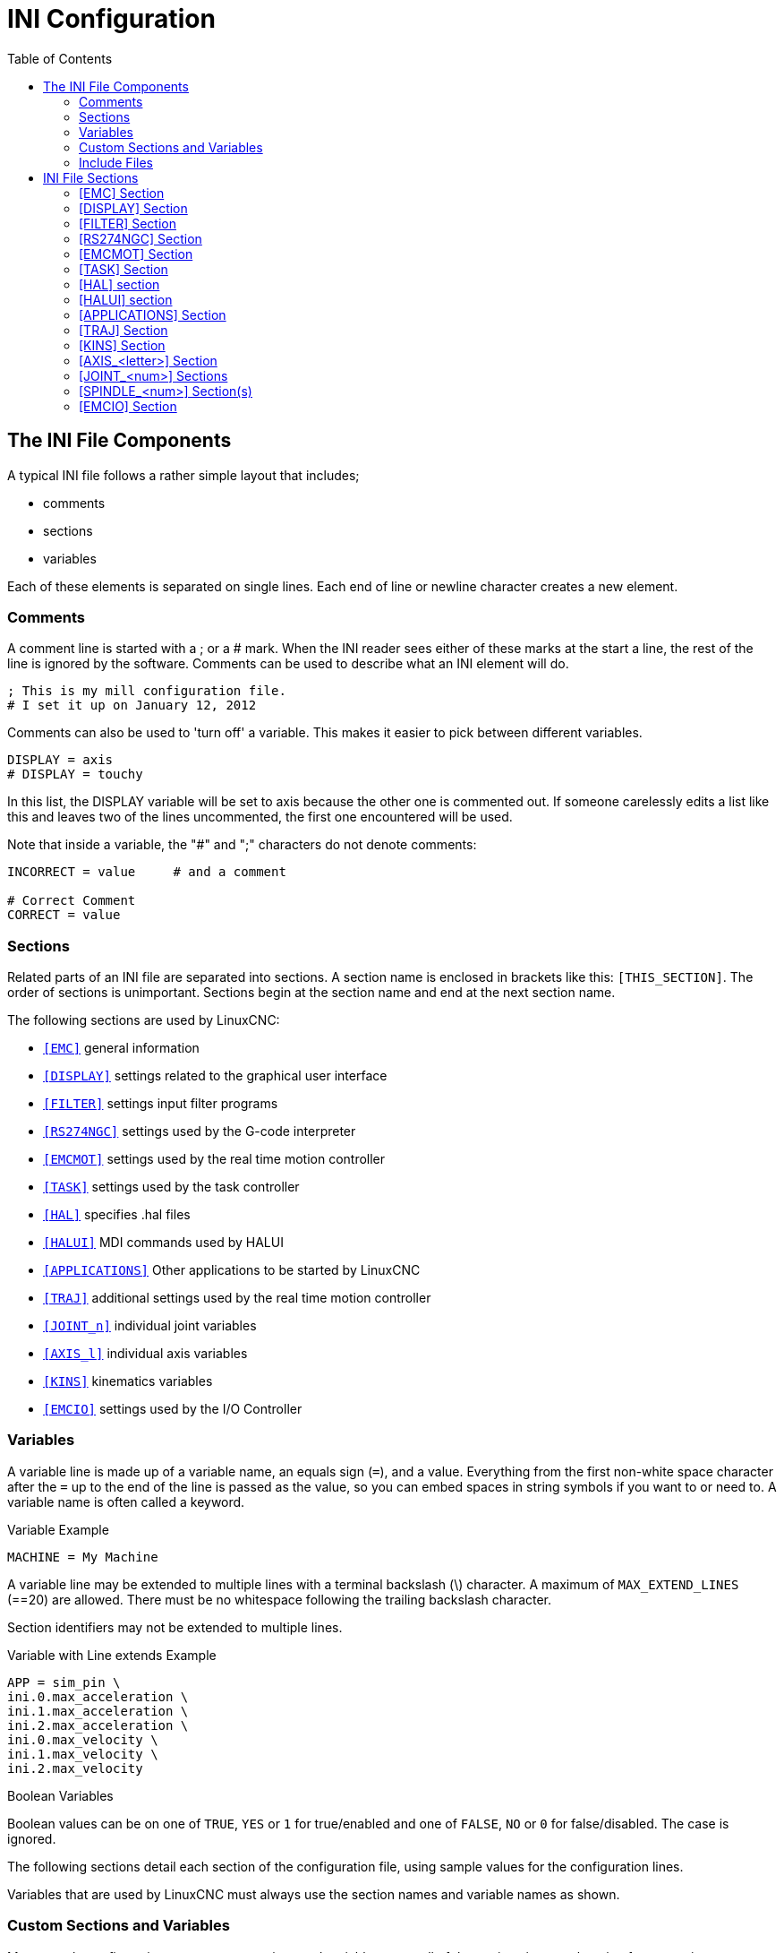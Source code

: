 :lang: en
:toc:

[[cha:ini-configuration]]
= INI Configuration(((INI Configuration)))

// Custom lang highlight
// must come after the doc title, to work around a bug in asciidoc 8.6.6
:ini: {basebackend@docbook:'':ini}
:hal: {basebackend@docbook:'':hal}
:ngc: {basebackend@docbook:'':ngc}

== The INI File Components(((INI File,Components)))

A typical INI file follows a rather simple layout that includes;

* comments
* sections
* variables

Each of these elements is separated on single lines.
Each end of line or newline character creates a new element.

=== Comments(((INI File,Components,Comments)))

A comment line is started with a ; or a # mark.
When the INI reader sees either of these marks at the start a line, the rest of the line is ignored by the software.
Comments can be used to describe what an INI element will do.

[source,{ini}]
----
; This is my mill configuration file.
# I set it up on January 12, 2012
----

Comments can also be used to 'turn off' a variable.
This makes it easier to pick between different variables.

[source,{ini}]
----
DISPLAY = axis
# DISPLAY = touchy
----

In this list, the DISPLAY variable will be set to axis because the other one is commented out.
If someone carelessly edits a list like this and leaves two of the lines uncommented, the first one encountered will be used.

Note that inside a variable, the "#" and ";" characters do not denote comments:

[source,{ini}]
----
INCORRECT = value     # and a comment

# Correct Comment
CORRECT = value
----

[[sub:ini:sections]]
=== Sections(((INI File,Components,Sections)))

Related parts of an INI file are separated into sections.
A section name is enclosed in brackets like this: `[THIS_SECTION]`.
The order of sections is unimportant.
Sections begin at the section name and end at the next section name.

The following sections are used by LinuxCNC:

* <<sub:ini:sec:emc,`[EMC]`>> general information
* <<sub:ini:sec:display,`[DISPLAY]`>> settings related to the graphical user interface
* <<sub:ini:sec:filter,`[FILTER]`>> settings input filter programs
* <<sub:ini:sec:rs274ngc,`[RS274NGC]`>> settings used by the G-code interpreter
* <<sub:ini:sec:emcmot,`[EMCMOT]`>> settings used by the real time motion controller
* <<sub:ini:sec:task,`[TASK]`>> settings used by the task controller
* <<sub:ini:sec:hal,`[HAL]`>> specifies .hal files
* <<sub:ini:sec:halui,`[HALUI]`>> MDI commands used by HALUI
* <<sub:ini:sec:applications,`[APPLICATIONS]`>> Other applications to be started by LinuxCNC
* <<sub:ini:sec:traj,`[TRAJ]`>> additional settings used by the real time motion controller
* <<sub:ini:sec:joint-num,`[JOINT_n]`>> individual joint variables
* <<sub:ini:sec:axis-letter,`[AXIS_l]`>> individual axis variables
* <<sub:ini:sec:kins,`[KINS]`>> kinematics variables
* <<sub:ini:sec:emcio,`[EMCIO]`>> settings used by the I/O Controller

[[sub:ini:variables]]
=== Variables(((INI File,Components,Variables)))

A variable line is made up of a variable name, an equals sign (`=`), and a value.
Everything from the first non-white space character after the `=` up to the end of the line is passed as the value,
so you can embed spaces in string symbols if you want to or need to.
A variable name is often called a keyword.

.Variable Example
[source,{ini}]
----
MACHINE = My Machine
----

A variable line may be extended to multiple lines with a terminal backslash (\) character.
A maximum of `MAX_EXTEND_LINES` (==20) are allowed.
There must be no whitespace following the trailing backslash character.

Section identifiers may not be extended to multiple lines.

.Variable with Line extends Example
[source,{ini}]
----
APP = sim_pin \
ini.0.max_acceleration \
ini.1.max_acceleration \
ini.2.max_acceleration \
ini.0.max_velocity \
ini.1.max_velocity \
ini.2.max_velocity
----

.Boolean Variables

Boolean values can be on one of `TRUE`, `YES` or `1` for true/enabled and one of `FALSE`, `NO` or `0` for false/disabled. The case is ignored.

The following sections detail each section of the configuration file, using sample values for the configuration lines.

Variables that are used by LinuxCNC must always use the section names and variable names as shown.

[[sub:ini:custom]]
=== Custom Sections and Variables(((INI File,Components,Custom sections and variables)))

Most sample configurations use custom sections and variables to put all of the settings into one location for convenience.

To add a custom variable to an existing LinuxCNC section, simply include the variable in that section.

.Custom Variable Example, assigning the value 'LINEAR' to the variable 'TYPE', and the value '16000' to the variable 'SCALE'.
[source,{ini}]
----
[JOINT_0]
TYPE = LINEAR
...
SCALE = 16000
----

To introduce a custom section with its own variables, add the section and variables to the INI file.

.Custom Section Example
[source,{ini}]
----
[PROBE]
Z_FEEDRATE = 50
Z_OFFSET = 12
Z_SAFE_DISTANCE = -10
----

To use the custom variables in your HAL file, put the section and variable name in place of the value.

.HAL Example
[source,{hal}]
----
setp offset.1.offset [PROBE]Z_OFFSET
setp stepgen.0.position-scale [JOINT_0]SCALE
----

[NOTE]
The value stored in the variable must match the type specified by the component pin.

To use the custom variables in G-code, use the global variable syntax `#<_ini[section]variable>`.
The following example shows a simple Z-axis touch-off routine for a router or mill using a probe plate.

.G-code Example
[source,{ngc}]
----
G91
G38.2 Z#<_ini[probe]z_safe_distance> F#<_ini[probe]z_feedrate>
G90
G1 Z#5063
G10 L20 P0 Z#<_ini[probe]z_offset>
----

[[sub:ini:include]]
=== Include Files(((INI File,Components,Include)))

An INI file may include the contents of another file by using a #INCLUDE directive.

.#INCLUDE Format
[source,{ini}]
----
#INCLUDE filename
----

The filename can be specified as:

* a file in the same directory as the INI file
* a file located relative to the working directory
* an absolute file name (starts with a /)
* a user-home-relative file name (starts with a ~)

Multiple #INCLUDE directives are supported.

.#INCLUDE Examples
[source,{ini}]
----
#INCLUDE joint_0.inc
#INCLUDE ../parallel/joint_1.inc
#INCLUDE below/joint_2.inc
#INCLUDE /home/myusername/myincludes/display.inc
#INCLUDE ~/linuxcnc/myincludes/rs274ngc.inc
----

The #INCLUDE directives are supported for one level of expansion only -- an included file may not include additional files.
The recommended file extension is '.inc'.
Do _not_ use a file extension of '.ini' for included files.

[[sec:ini:sections]]
== INI File Sections(((INI File,Sections)))

[[sub:ini:sec:emc]]
=== [EMC] Section(((INI File,Sections,[EMC] Section)))

* `VERSION = 1.1` - The format version of this configuration.
  Any value other than 1.1 will cause the configuration checker to run and try to update the configuration to the new style joint axes type of configuration.
* `MACHINE = My Controller` - This is the name of the controller, which is printed out at the top of most graphical interfaces.
  You can put whatever you want here as long as you make it a single line long.
* `DEBUG = 0` - Debug level 0 means no messages will be printed when LinuxCNC is run from a <<faq:terminal,terminal>>.
  Debug flags are usually only useful to developers. See src/emc/nml_intf/debugflags.h for other settings.
* `RCS_DEBUG = 1` RCS debug messages to show. Print only errors (1) by default if EMC_DEBUG_RCS and EMC_DEBUG_RCS bits in
  `DEBUG` are unset, otherwise print all (-1). Use this to select RCS debug messages. See src/libnml/rcs/rcs_print.hh for all MODE flags.
* `RCS_DEBUG_DEST = STDOUT` - how to output RCS_DEBUG messages (NULL, STDOUT, STDERR, FILE, LOGGER, MSGBOX).
* `RCS_MAX_ERR = -1` - Number after which RCS errors are not reported anymore (-1 = infinite).
* `NML_FILE = /usr/share/linuxcnc/linuxcnc.nml` - Set this if you want to use a non-default NML configuration file.

[[sub:ini:sec:display]]
=== [DISPLAY] Section(((INI File,Sections,[DISPLAY] Section)))

Different user interface programs use different options, and not every option is supported by every user interface.
There are several interfaces, like AXIS, GMOCCAPY, Touchy, QtVCP's QtDragon and Gscreen.
AXIS is an interface for use with normal computer and monitor, Touchy is for use with touch screens.
GMOCCAPY can be used both ways and offers also many connections for hardware controls.
Descriptions of the interfaces are in the Interfaces section of the User Manual.

* `DISPLAY = axis` - The file name of the executable providing the user interface to use.
  Prominent valid options are (all in lower case): `axis`, `touchy`, `gmoccapy`, `gscreen`, `tklinuxcnc`, `qtvcp`, `qtvcp-qtdragon` or `qtvcp-qtplasmac`.
* `POSITION_OFFSET = RELATIVE` - The coordinate system (`RELATIVE` or `MACHINE`) to show on the DRO when the user interface starts.
  The RELATIVE coordinate system reflects the G92 and G5__x__ coordinate offsets currently in effect.
* `POSITION_FEEDBACK = COMMANDED` - The coordinate value (`COMMANDED` or `ACTUAL`) to show on the DRO when the user interface starts.
  In AXIS this can be changed from the View menu.
  The COMMANDED position is the position requested by LinuxCNC.
  The ACTUAL position is the feedback position of the motors if they have feedback like most servo systems.
  Typically the COMMANDED value is used.
* `DRO_FORMAT_MM = %+08.6f` - Override the default DRO formatting in metric mode (normally 3 decimal places, padded with spaces to 6 digits to the left).
  The example above will pad with zeros, display 6 decimal digits and force display of a + sign for positive numbers.
  Formatting follows Python practice: https://docs.python.org/2/library/string.html#format-specification-mini-language .
  An error will be raised if the format can not accept a floating-point value.
* `DRO_FORMAT_IN = % 4.1f` - Override the default DRO formatting in imperial mode (normally 4 decimal places, padded with spaces to 6 digits to the left).
  The example above will display only one decimal digit.
  Formatting follows Python practice: https://docs.python.org/2/library/string.html#format-specification-mini-language .
  An error will be raised if the format can not accept a floating-point value.
* `CONE_BASESIZE = .25` - Override the default cone/tool base size of .5 in the graphics display.
* `MAX_FEED_OVERRIDE = 1.2` - The maximum feed override the user may select.
  1.2 means 120% of the programmed feed rate.
* `MIN_SPINDLE_OVERRIDE = 0.5` - The minimum spindle override the user may select.
  0.5 means 50% of the programmed spindle speed. (This is used to set the minimum spindle speed.)
* `MIN_SPINDLE_0_OVERRIDE = 0.5` - The minimum spindle override the user may select.
  0.5 means 50% of the programmed spindle speed.  (This is used to set the minimum spindle speed.)
  On multi spindle machine there will be entries for each spindle number. Only used by the QtVCP based user interfaces.
* `MAX_SPINDLE_OVERRIDE = 1.0` - The maximum spindle override the user may select. 1.0 means 100% of the programmed spindle speed.
* `MAX_SPINDLE_0_OVERRIDE = 1.0` - The maximum feed override the user may select.
  1.2 means 120% of the programmed feed rate.
  On multi spindle machine there will be entries for each spindle number. Only used by the QtVCP based user interfaces.
* `DEFAULT_SPINDLE_SPEED = 100` - The default spindle RPM when the spindle is started in manual mode.
  If this setting is not present, this defaults to 1 RPM for AXIS and 300 RPM for GMOCCAPY.
  - _deprecated_ - use the [SPINDLE_n] section instead
* `DEFAULT_SPINDLE_0_SPEED = 100` - The default spindle RPM when the spindle is started in manual mode.
  On multi spindle machine there will be entries for each spindle number. Only used by the QtVCP-based user interfaces.
  - _deprecated_ - use the [SPINDLE_n] section instead.
* `SPINDLE_INCREMENT = 200` - The increment used when clicking increase/decrease buttons. Only used by the QtVCP based user interfaces.
  - _deprecated_ - use the [SPINDLE_n] section instead.
* `MIN_SPINDLE_0_SPEED = 1000` - The minimum RPM that can be manually selected.
  On multi spindle machine there will be entries for each spindle number. Only used by the QtVCP-based user interfaces.
  - _deprecated_ - use the [SPINDLE_n] section instead.
* `MAX_SPINDLE_0_SPEED = 20000` - The maximum RPM that can be manually selected.
  On multi spindle machine there will be entries for each spindle number. Only used by the QtVCP-based user interfaces.
  - _deprecated_ - use the [SPINDLE_n] section instead.
* `PROGRAM_PREFIX = ~/linuxcnc/nc_files` - The default directory for G-code files, named subroutines, and user-defined M-codes.
  The `PROGRAM_PREFIX` directory is searched before the directories listed in `[RS274]SUBROUTINE_PATH` and `[RS274]USER_M_PATH`.
* `INTRO_GRAPHIC = emc2.gif` - The image shown on the splash screen.
* `INTRO_TIME = 5` - The maximum time to show the splash screen, in seconds.
* `CYCLE_TIME = 100` - Cycle time of the display GUI.
  Depending on the screen, this can be in seconds or ms (ms preferred).
  This is often the update rate rather then sleep time between updates.
  If the update time is not set right the screen can become unresponsive or very jerky.
  A value of 100 ms (0.1 s) is a common setting though a range of 50 - 200 ms (.05 - .2 s) may be useable.
  An under powered CPU may see improvement with a longer setting.
  Usually the default is fine.
* `PREVIEW_TIMEOUT = 5` - Timeout (in seconds) for loading graphical preview of G-code. Currently AXIS only.
* `HOMING_PROMPT = TRUE` - Show prompt message with homing request, when the Power On button is pressed in AXIS GUI. Pressing the "Ok" button in prompt message is equivalent to pressing the "Home All" button(or the Ctrl-HOME key).
* `FOAM_W = 1.5` sets the foam W height.
* `FOAM_Z = 0` sets the foam Z height.
* `GRAPHICAL_MAX_FILE_SIZE = 20` largest size (in mega bytes) that will be displayed graphically. If the program is bigger then this setting, a bounding box will be displayed. By default this setting is 20 MB or 1/4 of the system memory, which ever is smaller. Setting negative will set no limit.

[NOTE]
The following [DISPLAY] items are used by GladeVCP and PyVCP,
see the <<gladevcp:embedding-tab,embedding a tab>> section of the GladeVCP Chapter or the <<cha:pyvcp,PyVCP Chapter>> for more information.

* `EMBED_TAB_NAME = GladeVCP demo`
* `EMBED_TAB_COMMAND = halcmd loadusr -Wn gladevcp gladevcp -c gladevcp -x \{XID\} -u ./gladevcp/hitcounter.py ./gladevcp/manual-example.ui`
+
[NOTE]
====
Different user interface programs use different options, and not every option is supported by every user interface.
See <<cha:axis-gui,AXIS GUI>> document for AXIS details.
See <<cha:gmoccapy,GMOCCAPY>> document for GMOCCAPY details.
====

* `DEFAULT_LINEAR_VELOCITY = .25` - The default velocity for linear jogs, in <<sub:ini:sec:traj,machine units>> per second.
* `MIN_VELOCITY = .01` - The approximate lowest value the jog slider.
* `MAX_LINEAR_VELOCITY = 1.0` - The maximum velocity for linear jogs, in machine units per second.
* `MIN_LINEAR_VELOCITY = .01` - The approximate lowest value the jog slider.
* `DEFAULT_ANGULAR_VELOCITY = .25` - The default velocity for angular jogs, in machine units per second.
* `MIN_ANGULAR_VELOCITY = .01` - The approximate lowest value the angular jog slider.
* `MAX_ANGULAR_VELOCITY = 1.0` - The maximum velocity for angular jogs, in machine units per second.
* `INCREMENTS = 1 mm, .5 in, ...` - Defines the increments available for incremental jogs.
  The INCREMENTS can be used to override the default.
  The values can be decimal numbers (e.g., 0.1000) or fractional numbers (e.g., 1/16), optionally followed by a unit (cm, mm, um, inch, in or mil).
  If a unit is not specified the machine unit is assumed.
  Metric and imperial distances may be mixed: INCREMENTS = 1 inch, 1 mil, 1 cm, 1 mm, 1 um is a valid entry.
* `GRIDS = 10 mm, 1 in, ...` - Defines the preset values for grid lines.
  The value is interpreted the same way as `INCREMENTS`.
* `OPEN_FILE = /full/path/to/file.ngc` - The file to show in the preview plot when AXIS starts.
  Use a blank string "" and no file will be loaded at start up.
  GMOCCAPY will not use this setting, as it offers a corresponding entry on its settings page.
* `EDITOR = gedit` - The editor to use when selecting File > Edit to edit the G-code from the AXIS menu.
  This must be configured for this menu item to work.
  Another valid entry is `gnome-terminal -e vim`.
  This entry does not apply to GMOCCAPY, as GMOCCAPY has an integrated editor.
* `TOOL_EDITOR = tooledit` - The editor to use when editing the tool table
  (for example by selecting "File > Edit tool table..." in AXIS).
  Other valid entries are `gedit`, `gnome-terminal -e vim`, and `gvim`.
  This entry does not apply to GMOCCAPY, as GMOCCAPY has an integrated editor.
* `PYVCP = /filename.xml` - The PyVCP panel description file.
  See the <<cha:pyvcp,PyVCP Chapter>>for more information.
* `PYVCP_POSITION = BOTTOM` - The placement of the PyVCP panel in the AXIS user interface.
  If this variable is omitted the panel will default to the right side.
  The only valid alternative is `BOTTOM`. See the <<cha:pyvcp,PyVCP Chapter>> for more information.
* `LATHE = 1` - Any non-empty value (including "0") causes axis to use "lathe mode" with a top view and with Radius and Diameter on the DRO.
* `BACK_TOOL_LATHE = 1` - Any non-empty value (including "0") causes axis to use "back tool lathe mode" with inverted X axis.
* `FOAM = 1` - Any non-empty value (including "0") causes axis to change the display for foam-cutter mode.
* `GEOMETRY = XYZABCUVW` - Controls the *preview* and *backplot* of motion.
  This item consists of a sequence of axis letters and control characters, optionally preceded with a "-" sign:

. The letters X, Y, Z specify translation along the named coordinate.
. The letters A, B, C specify rotation about the corresponding axes X, Y, Z.
. The letters U, V, W specify translation along the related axes X, Y, Z.
. Each letter specified must occur in `[TRAJ]COORDINATES` to have an effect.
. A "*-*" character preceding any letter inverts the direction of the operation.
. The translation and rotation operations are evaluated *right-to-left*.
  So using `GEOMETRY=XYZBC` specifies a C rotation followed by a B rotation followed by Z, Y, X translations.
  The ordering of consecutive translation letters is immaterial.
. The proper GEOMETRY string depends on the machine configuration and the kinematics used to control it.
  The order of the letters is important.
  For example, rotating around C then B is different than rotating around B then C.
. Rotations are by default applied with respect to the machine origin.
  Example: `GEOMETRY=CXYZ` first translates the control point to X, Y, Z and then performs a C rotation about the Z axis centered at the machine origin.
. UVW translation example: `GEOMETRY=XYZUVW` causes UVW to move in the coordinate system of the tool and XYZ to move in the coordinate system of the material.
. Foam-cutting machines (`FOAM = 1`) should specify "XY;UV" or leave the value blank even though this value is presently ignored in foam-cutter mode.
  A future version may define what ";" means, but if it does "XY;UV" will mean the same as the current foam default.
. Experimental: If the exclamation mark (`!`) character is included in the GEOMETRY string, display points for A, B, C rotations respect the X, Y, Z offsets set by G5x, G92 codes.
  Example: Using `GEOMETRY = !CXZ` for a machine with `[TRAJ]COORDINATES=XZC`.
  This provision applies for liveplots only -- G-code previews should be done with zero G5x, G92 offsets.
  This can be facilitated by setting offsets in programs only when task is running as indicated by #<_task> == 1.
  If nonzero offsets exist at startup due to persistence, offsets should be zeroed and preview reloaded.

+
[NOTE]
If no `[DISPLAY]GEOMETRY` is included in the INI file, a default is provided by the `[DISPLAY]DISPLAY` GUI program (typically "XYZABCUVW").

* `ARCDIVISION = 64` - Set the quality of preview of arcs.
  Arcs are previewed by dividing them into a number of straight lines; a semicircle is divided into *ARCDIVISION* parts.
  Larger values give a more accurate preview, but take longer to load and result in a more sluggish display.
  Smaller values give a less accurate preview, but take less time to load and may result in a faster display.
  The default value of 64 means a circle of up to 3 inches will be displayed to within 1 mil (.03%).
* `MDI_HISTORY_FILE =` - The name of a local MDI history file.
  If this is not specified, AXIS will save the MDI history in *.axis_mdi_history* in the user`s home directory.
  This is useful if you have multiple configurations on one computer.
* `JOG_AXES =` - The order in which jog keys are assigned to axis letters.
  The left and right arrows are assigned to the first axis letter, up and down to the second, page up/page down to the third, and left and right bracket to the fourth.
  If unspecified, the default is determined from the `[TRAJ]COORDINATES`, `[DISPLAY]LATHE` and `[DISPLAY]FOAM` values.
* `JOG_INVERT =` - For each axis letter, the jog direction is inverted.
  The default is "X" for lathes and blank otherwise.
+
[NOTE]
The settings for `JOG_AXES` and `JOG_INVERT` apply to world mode jogging by axis coordinate letter and are in effect while in world mode after successful homing.
When operating in joint mode prior to homing, keyboard jog keys are assigned in a fixed sequence: left/right: joint0, up/down: joint1, page up/page down: joint2, left/right bracket: joint3

* `USER_COMMAND_FILE = mycommands.py` - The name of an optional, configuration-specific Python file sourced by the AXIS GUI instead of the user-specific file `~/.axisrc`.

[NOTE]
The following `[DISPLAY]` item is used by the TKLinuxCNC interface only.

* `HELP_FILE = tklinucnc.txt` - Path to help file.

[[sub:ini:sec:filter]]
=== [FILTER] Section(((INI File,Sections,[FILTER] Section)))

AXIS and GMOCCAPY have the ability to send loaded files through a filter program.
This filter can do any desired task: Something as simple as making sure the file ends with M2,
or something as complicated as detecting whether the input is a depth image, and generating G-code to mill the shape it defines.
The `[FILTER]` section of the INI file controls how filters work.
First, for each type of file, write a `PROGRAM_EXTENSION`-line.
Then, specify the program to execute for each type of file.
This program is given the name of the input file as its first argument, and must write RS274NGC code to standard output.
This output is what will be displayed in the text area, previewed in the display area, and executed by LinuxCNC when Run.

* `PROGRAM_EXTENSION = .extension Description`

If your post processor outputs files in all caps you might want to add the following line:

[source,{ini}]
----
PROGRAM_EXTENSION = .NGC XYZ Post Processor
----

The following lines add support for the image-to-G-code converter included with LinuxCNC.

[source,{ini}]
----
PROGRAM_EXTENSION = .png,.gif,.jpg # Greyscale Depth Image
  png = image-to-gcode
  gif = image-to-gcode
  jpg = image-to-gcode
----

An example of a custom G-code converter located in the linuxcnc directory.

[source,{ini}]
----
PROGRAM_EXTENSION = .gcode 3D Printer
  gcode = /home/mill/linuxcnc/convert.py
----

NOTE: The program file associated with an extension must have either the full path to the program or be located in a directory that is on the system path.

It is also possible to specify an interpreter:

[source,{ini}]
----
PROGRAM_EXTENSION = .py Python Script
  py = python
----

In this way, any Python script can be opened, and its output is treated as G-code.
One such example script is available at nc_files/holecircle.py.
This script creates G-code for drilling a series of holes along the circumference of a circle.
Many more G-code generators are on the LinuxCNC Wiki site https://wiki.linuxcnc.org/[https://wiki.linuxcnc.org/].

Python filters should use the print function to output the result to AXIS.

This example program filters a file and adds a W axis to match the Z axis.
It depends on there being a space between each axis word to work.

[source,python]
----
#!/usr/bin/env python3

import sys

def main(argv):

  openfile = open(argv[0], 'r')
  file_in = openfile.readlines()
  openfile.close()

  file_out = []
  for line in file_in:
    # print(line)
    if line.find('Z') != -1:
      words = line.rstrip('\n')
      words = words.split(' ')
      newword = ''
      for i in words:
        if i[0] == 'Z':
          newword = 'W'+ i[1:]
      if len(newword) > 0:
        words.append(newword)
        newline = ' '.join(words)
        file_out.append(newline)
    else:
      file_out.append(line)
  for item in file_out:
    print("%s" % item)

if __name__ == "__main__":
  main(sys.argv[1:])
----

* `FILTER_PROGRESS=%d` +
  If the environment variable AXIS_PROGRESS_BAR is set, then lines written to stderr of the form above sets the AXIS progress bar to the given percentage.
  This feature should be used by any filter that runs for a long time.

[[sub:ini:sec:rs274ngc]]
=== [RS274NGC] Section(((INI File,Sections,[RS274NGC] Section)))

* `PARAMETER_FILE = myfile.var` - (((PARAMETER FILE)))
  The file located in the same directory as the INI file which contains the parameters used by the interpreter (saved between runs).
* `ORIENT_OFFSET = 0` - (((ORIENT OFFSET)))
  A float value added to the R word parameter of an <<mcode:m19,M19 Orient Spindle>> operation.
  Used to define an arbitrary zero position regardless of encoder mount orientation.
* `RS274NGC_STARTUP_CODE = G17 G20 G40 G49 G64 P0.001 G80 G90 G92.1 G94 G97 G98` - (((RS274NGC STARTUP CODE)))
  A string of NC codes that the interpreter is initialized with.
  This is not a substitute for specifying modal G-codes at the top of each NGC file,
  because the modal codes of machines differ, and may be changed by G-code interpreted earlier in the session.
* `SUBROUTINE_PATH = ncsubroutines:/tmp/testsubs:lathesubs:millsubs` - (((SUBROUTINE PATH)))
  Specifies a colon (:) separated list of up to 10 directories to be searched when single-file subroutines are specified in G-code.
  These directories are searched after searching `[DISPLAY]PROGRAM_PREFIX` (if it is specified) and before searching `[WIZARD]WIZARD_ROOT` (if specified).
  The paths are searched in the order that they are listed.
  The first matching subroutine file found in the search is used.
  Directories are specified relative to the current directory for the INI file or as absolute paths.
  The list must contain no intervening whitespace.
* `CENTER_ARC_RADIUS_TOLERANCE_INCH =` _n_ (Default: 0.00005)
* `CENTER_ARC_RADIUS_TOLERANCE_MM =` _n_ (Default: 0.00127)
* `USER_M_PATH = myfuncs:/tmp/mcodes:experimentalmcodes` - (((USER M PATH)))
  Specifies a list of colon (:) separated directories for user defined functions.
  Directories are specified relative to the current directory for the INI file or as absolute paths.
  The list must contain no intervening whitespace.
+
A search is made for each possible user defined function, typically (M100-M199). The search order is:
+
. `[DISPLAY]PROGRAM_PREFIX` (if specified)
. If `[DISPLAY]PROGRAM_PREFIX` is not specified, search the default location: nc_files
. Then search each directory in the list `[RS274NGC]USER_M_PATH`.
+
The first executable M1__xx__ found in the search is used for each M1__xx__.

+
[NOTE]
The maximum number of `USER_M_PATH` directories is defined at compile time (typ: `USER_DEFINED_FUNCTION_MAX_DIRS == 5`).

* `INI_VARS = 1` (Default: 1) +
  Allows G-code programs to read values from the INI file using the format #<_ini[section]name>.
  See <<sec:overview-parameters,G-code Parameters>>.
* `HAL_PIN_VARS = 1` (Default: 1) +
  Allows G-code programs to read the values of HAL pins using the format #<_hal[HAL item]>.
  Variable access is read-only.
  See <<sec:overview-parameters,G-code Parameters>> for more details and an important caveat.
* `RETAIN_G43 = 0` (Default: 0) +
  When set, you can  turn on G43 after loading the first tool, and then not worry about it through the program.
  When you finally unload the last tool, G43 mode is canceled.
* `OWORD_NARGS = 0` (Default: 0) +
  If this feature is enabled then a called subroutine can determine the number of actual positional parameters passed by inspecting the +#<n_args>+ parameter.
* `NO_DOWNCASE_OWORD = 0` (Default: 0) +
  Preserve case in O-word names within comments if set, enables reading of mixed-case HAL items in structured comments like `(debug, #<_hal[MixedCaseItem])`.
* `OWORD_WARNONLY = 0` (Default: 0) +
  Warn rather than error in case of errors in O-word subroutines.
* `DISABLE_G92_PERSISTENCE = 0` (Default: 0)
  Allow to clear the G92 offset automatically when config start-up.
* `DISABLE_FANUC_STYLE_SUB = 0` (Default: 0)
  If there is reason to disable Fanuc subroutines set it to 1.
* 'PARAMETER_G73_PECK_CLEARANCE = .020' (default: Metric machine: 1mm, imperial machine: .050 inches)
  Chip breaking back-off distance in machine units
* 'PARAMETER_G83_PECK_CLEARANCE = .020' (default: Metric machine: 1mm, imperial machine: .050 inches)
  Clearance distance from last feed depth when machine rapids back to bottom of hole, in machine units.
 
[NOTE]
====
The above six options were controlled by the `FEATURES` bitmask in versions of LinuxCNC prior to 2.8.
This INI tag will no longer work. +
For reference:
----
FEATURES & 0x1  -> RETAIN_G43
FEATURES & 0x2  -> OWORD_NARGS
FEATURES & 0x4  -> INI_VARS
FEATURES & 0x8  -> HAL_PIN_VARS
FEATURES & 0x10 -> NO_DOWNCASE_OWORD
FEATURES & 0x20 -> OWORD_WARNONLY
----
====

[NOTE]
`[WIZARD]WIZARD_ROOT` is a valid search path but the Wizard has not been fully implemented and the results of using it are unpredictable.

* `LOG_LEVEL = 0` 
  Specify the log_level (default: 0)
//FIXME: Inconsistent
* `LOG_FILE = file-name.log` +
  For specify the file used for log the data.
* `REMAP=M400 modalgroup=10 argspec=Pq ngc=myprocedure`
  See <<cha:remap,Remap Extending G-code>> chapter for details.
* `ON_ABORT_COMMAND=O <on_abort> call`
  See <<cha:remap,Remap Extending G-code>> chapter for details.

[[sub:ini:sec:emcmot]]
=== [EMCMOT] Section(((INI File,Sections,[EMCMOT] Section)))

This section is a custom section and is not used by LinuxCNC directly.
Most configurations use values from this section to load the motion controller.
For more information on the motion controller see the <<sec:motion,Motion>> section.

* `EMCMOT = motmod` - the motion controller name is typically used here.
* `BASE_PERIOD = 50000` - the 'Base' task period in nanoseconds.
* `SERVO_PERIOD = 1000000` - This is the "Servo" task period in nanoseconds.
* `TRAJ_PERIOD = 100000` - This is the 'Trajectory Planner' task period in nanoseconds.
* `COMM_TIMEOUT = 1.0` - Number of seconds to wait for Motion (the realtime part of the motion controller) to acknowledge receipt of messages from Task (the non-realtime part of the motion controller).
* `HOMEMOD =` _alternate_homing_module_ [home_parms=value]
  The HOMEMOD variable is optional.  If specified, use a specified (user-built) module instead of the default (homemod).
  Module parameters (home_parms) may be included if supported by the named module.
  The setting may be overridden from the command line using the -m option ($ linuxcnc -h).

[[sub:ini:sec:task]]
=== [TASK] Section(((INI File,Sections,[TASK] Section)))

* `TASK = milltask` -
  Specifies the name of the 'task' executable.
  The 'task' executable does various things, such as
  - communicate with the UIs over NML,
  - communicate with the realtime motion planner over non-HAL shared memory, and
  - interpret G-code.
  Currently there is only one task executable that makes sense for 99.9% of users, milltask.
* `CYCLE_TIME = 0.010` -
  The period, in seconds, at which TASK will run.
  This parameter affects the polling interval when waiting for motion to complete, when executing a pause instruction, and when accepting a command from a user interface.
  There is usually no need to change this number.

[[sub:ini:sec:hal]]
=== [HAL] section(((INI File,Sections,[HAL] Section)))

* `HALFILE = example.hal` - Execute the file 'example.hal' at start up.
+
--
If `HALFILE` is specified multiple times, the files are interpreted in the order they appear in the INI file.
HAL files are descriptive, the execution of what is described in HAL files is triggered by the threads in which functions are embedded, not by the reading of the HAL file.
Almost all configurations will have at least one `HALFILE`, and stepper systems typically have two such files,
i.e., one which specifies the generic stepper configuration ('core_stepper.hal') and one which specifies the machine pin out ('xxx_pinout.hal').

HAL files specified in the `HALFILES` variable are found using a search.
If the named file is found in the directory containing the INI file, it is used.
If the named file is not found in this INI file directory, a search is made using a system library of HAL files.

If LinuxCNC is started with the `linuxcnc` script using the "`-H` _dirname_" option, the specified dirname is prepended to the search described above so that _dirname_ is searched first.
The "`-H` _dirname_" option may be specified more than once, directories are prepended in order.

A HALFILE may also be specified as an absolute path (when the name starts with a '/' character).
Absolute paths are not recommended as their use may limit relocation of configurations.
--
* `HALFILE = texample.tcl` [_arg1_ [_arg2_] ...] - Execute the tcl file 'texample.tcl' at start up with arg1, arg2, etc. as argv list.
  Files with a .tcl suffix are processed as above but use haltcl for processing.
  See the <<cha:haltcl,HALTCL Chapter>> for more information.
* `HALFILE = LIB:sys_example.hal` - Execute the system library file _sys_example.hal_ at start up.
  Explicit use of the LIB: prefix causes use of the system library HALFILE without searching the INI file directory.
* `HALFILE = LIB:sys_texample.tcl` [_arg1_ [_arg2_ ...]] - Execute the system library file _sys_texample.tcl_ at start up.
  Explicit use of the LIB: prefix causes use of the system library HALFILE without searching the INI file directory.

HALFILE items specify files that loadrt HAL components and make signal connections between component pins.
Common mistakes are 

 . omission of the addf statement needed to add a component's function(s) to a thread, 
 . incomplete signal (net) specifiers.

Omission of required addf statements is almost always an error.
Signals usually include one or more input connections and a single output (but both are not strictly required).
A system library file is provided to make checks for these conditions and report to stdout and in a pop-up GUI:

[source,{ini}]
----
HALFILE = LIB:halcheck.tcl [nopopup]
----

[NOTE]
The LIB:halcheck.tcl line should be the last [HAL]HALFILE.
Specify the 'nopopup' option to suppress the popup message and allow immediate starting.
Connections made using a POSTGUI_HALFILE are not checked.

* `TWOPASS = ON` - Use twopass processing for loading HAL components.
  With TWOPASS processing, lines of files specified in `[HAL]HALFILE` are processed in two passes.
  In the first pass (pass0), all HALFILES are read and multiple appearances of loadrt and loadusr commands are accumulated.
  These accumulated load commands are executed at the end of pass0.
  This accumulation allows load lines to be specified more than once for a given component (provided the names= names used are unique on each use).
  In the second pass (pass1), the HALFILES are reread and all commands except the previously executed load commands are executed.
* `TWOPASS = nodelete verbose` - The `TWOPASS` feature can be activated with any non-null string including the keywords verbose and nodelete.
  The verbose keyword causes printing of details to stdout.
  The nodelete keyword preserves temporary files in /tmp.

For more information see the <<cha:hal-twopass,HAL TWOPASS>> chapter.

* `HALCMD =` _command_ - Execute _command_ as a single HAL command.
  If `HALCMD` is specified multiple times, the commands are executed in the order they appear in the INI file.
  `HALCMD`-lines are executed after all `HALFILE`-lines.
* `SHUTDOWN = shutdown.hal` - Execute the file 'shutdown.hal' when LinuxCNC is exiting.
  Depending on the hardware drivers used, this may make it possible to set outputs to defined values when LinuxCNC is exited normally.
  However, because there is no guarantee this file will be executed (for instance, in the case of a computer crash),
  it is not a replacement for a proper physical e-stop chain or other protections against software failure.
* `POSTGUI_HALFILE = example2.hal` - Execute 'example2.hal' after the GUI has created its HAL pins.
  Some GUIs create HAL pins and support the use of a postgui halfile to use them.
  GUIs that support postgui HAL files include Touchy, AXIS, Gscreen, and GMOCCAPY. +
  See section <<sec:pyvcp-with-axis,PyVCP with AXIS>> for more information.
* `HALUI = halui` - adds the HAL user interface pins. +
  For more information see the <<cha:hal-user-interface,HAL User Interface>> chapter.

[[sub:ini:sec:halui]]
=== [HALUI] section(((INI File,Sections,[HALUI] Section)))

* `MDI_COMMAND = G53 G0 X0 Y0 Z0` -
  An MDI command can be executed by using `halui.mdi-command-00`. Increment the number for each command listed in the [HALUI] section.
  It is also possible to start subroutines. `MDI_COMMAND = o<yoursub> CALL [#<yourvariable>]` 

[[sub:ini:sec:applications]]
=== [APPLICATIONS] Section(((INI File,Sections,[APPLICATIONS] Section)))

LinuxCNC can start other applications before the specified GUI is started.
The applications can be started after a specified delay to allow for GUI-dependent actions (like creating GUI-specific HAL pins).

* `DELAY =` _value_ - seconds to wait before starting other applications.
  A delay may be needed if an application has dependencies on `[HAL]POSTGUI_HALFILE` actions or GUI-created HAL pins (default `DELAY=0`).
* `APP =` _appname_ [arg1 [arg2 ...]]' - Application to be started.
  This specification can be included multiple times.
  The appname can be explicitly named as an absolute or tilde specified filename (first character is / or ~),
  a relative filename (first characters of filename are ./), or as a file in the INI file directory.
  If no executable file is found using these names, then the user search PATH is used to find the application. +
  Examples:
** Simulate inputs to HAL pins for testing (using sim_pin -- a simple GUI to set inputs to parameters, unconnected pins, or signals with no writers):
+
[source,{ini}]
----
APP = sim_pin motion.probe-input halui.abort motion.analog-in-00
----
** Invoke halshow with a previuosly saved watchlist.
   Since LinuxCNC sets the working directory to the directory for the INI file, you can refer to files in that directory (example: my.halshow):
+
[source,{ini}]
----
APP = halshow my.halshow
----
** Alternatively, a watchlist file identified with a full pathname could be specified:
+
[source,{ini}]
----
APP = halshow ~/saved_shows/spindle.halshow
----
** Open halscope using a previously saved configuration:
+
[source,{ini}]
----
APP = halscope -i my.halscope
----

[[sub:ini:sec:traj]]
=== [TRAJ] Section(((INI File,Sections,[TRAJ] Section)))

[WARNING]
====
The new Trajectory Planner (TP) is on by default.
If you have no TP settings in your [TRAJ] section - LinuxCNC defaults to: +
ARC_BLEND_ENABLE = 1 +
ARC_BLEND_FALLBACK_ENABLE = 0 +
ARC_BLEND_OPTIMIZATION_DEPTH = 50 +
ARC_BLEND_GAP_CYCLES = 4 +
ARC_BLEND_RAMP_FREQ = 100
====

The [TRAJ] section contains general parameters for the trajectory planning module in 'motion'.

* `ARC_BLEND_ENABLE = 1` - Turn on new TP.
  If set to 0 TP uses parabolic blending (1 segment look ahead) (Default: 1).
* `ARC_BLEND_FALLBACK_ENABLE = 0` - Optionally fall back to parabolic blends if the estimated speed is faster.
  However, this estimate is rough, and it seems that just disabling it gives better performance (Default: 0).
* `ARC_BLEND_OPTIMIZATION_DEPTH = 50` - Look ahead depth in number of segments.
+
To expand on this a bit, you can choose this value somewhat arbitrarily.
Here's a formula to estimate how much 'depth' you need for a particular config:
+
----
# n = v_max / (2.0 * a_max * t_c)
# where:
# n = optimization depth
# v_max = max axis velocity (UU / sec)
# a_max = max axis acceleration (UU / sec)
# t_c = servo period (seconds)
----
+
So, a machine with a maximum axis velocity of 10 IPS, a max acceleration of 100 IPS^2^, and a servo period of 0.001 s would need:
+
10 / (2.0 * 100 * 0.001) = 50 segments to always reach maximum velocity along the fastest axis.
+
In practice, this number isn't that important to tune, since the look ahead rarely needs the full depth unless you have lots of very short segments.
If during testing, you notice strange slowdowns and can't figure out where they come from, first try increasing this depth using the formula above.
+
If you still see strange slowdowns, it may be because you have short segments in the program.
If this is the case, try adding a small tolerance for Naive CAM detection.
A good rule of thumb is this:
+
----
# min_length ~= v_req * t_c
# where:
# v_req = desired velocity in UU / sec
# t_c = servo period (seconds)
----
+
If you want to travel along a path at 1 IPS = 60 IPM, and your servo period is 0.001 s, then any segments shorter than min_length will slow the path down.
If you set Naive CAM tolerance to around this min length, overly short segments will be combined together to eliminate this bottleneck.
Of course, setting the tolerance too high means big path deviations, so you have to play with it a bit to find a good value.
I'd start at 1/2 of the min_length, then work up as needed.
* `ARC_BLEND_GAP_CYCLES = 4` How short the previous segment must be before the trajectory planner 'consumes' it.
+
Often, a circular arc blend will leave short line segments in between the blends.
Since the geometry has to be circular, we can't blend over all of a line if the next one is a little shorter.
Since the trajectory planner has to touch each segment at least once, it means that very tiny segments will slow things down significantly.
My fix to this way to "consume" the short segment by making it a part of the blend arc.
Since the line+blend is one segment, we don't have to slow down to hit the very short segment.
Likely, you won't need to touch this setting.
* `ARC_BLEND_RAMP_FREQ = 20` - This is a 'cutoff' frequency for using ramped velocity.
+
'Ramped velocity' in this case just means constant acceleration over the whole segment.
This is less optimal than a trapezoidal velocity profile, since the acceleration is not maximized.
However, if the segment is short enough, there isn't enough time to accelerate much before we hit the next segment.
Recall the short line segments from the previous example.
Since they're lines, there's no cornering acceleration, so we're free to accelerate up to the requested speed.
However, if this line is between two arcs, then it will have to quickly decelerate again to be within the maximum speed of the next segment.
This means that we have a spike of acceleration, then a spike of deceleration, causing a large jerk, for very little performance gain.
This setting is a way to eliminate this jerk for short segments.
+
Basically, if a segment will complete in less time than 1 / ARC_BLEND_RAMP_FREQ, we don't bother with a trapezoidal velocity profile on that segment, and use constant acceleration.
(Setting `ARC_BLEND_RAMP_FREQ = 1000` is equivalent to always using trapezoidal acceleration, if the servo loop is 1 kHz).
+
You can characterize the worst-case loss of performance by comparing the velocity that a trapezoidal profile reaches vs. the ramp:
+
----
# v_ripple = a_max / (4.0 * f)
# where:
# v_ripple = average velocity "loss" due to ramping
# a_max = max axis acceleration
# f = cutoff frequency from INI
----
+
For the aforementioned machine, the ripple for a 20 Hz cutoff frequency is 100 / (4 * 20) = 1.25 IPS.
This seems high, but keep in mind that it is only a worst-case estimate.
In reality, the trapezoidal motion profile is limited by other factors, such as normal acceleration or requested velocity, and so the actual performance loss should be much smaller.
Increasing the cutoff frequency can squeeze out more performance, but make the motion rougher due to acceleration discontinuities.
A value in the range 20 Hz to 200 Hz should be reasonable to start.

Finally, no amount of tweaking will speed up a tool path with lots of small, tight corners, since you're limited by cornering acceleration.

* `SPINDLES = 3` - The number of spindles to support. It is imperative that this number matches the "num_spindles" parameter passed to the motion module.
* `COORDINATES = X Y Z` - The names of the axes being controlled.  Only X, Y, Z, A, B, C, U, V, W are valid.
  Only axes named in `COORDINATES` are accepted in G-code.
  It is permitted to write an axis name more than once (e.g., X Y Y Z for a gantry machine).
  For the common 'trivkins kinematics', joint numbers are assigned in sequence according to the trivkins parameter 'coordinates='.
  So, for trivkins 'coordinates=xz', joint0 corresponds to X and joint1 corresponds to Z.
  See the kinematics man page ('$ man kins') for information on trivkins and other kinematics modules.
* `LINEAR_UNITS =` <units>_ - (((LINEAR UNITS))) Specifies the 'machine units' for linear axes.
  Possible choices are mm or inch.
  This does not affect the linear units in NC code (the G20 and G21 words do this).
* `ANGULAR_UNITS =` _<units>_ - (((ANGULAR UNITS))) Specifies the 'machine units' for rotational axes.
  Possible choices are 'deg', 'degree' (360 per circle), 'rad', 'radian' (2*π per circle), 'grad', or 'gon' (400 per circle).
  This does not affect the angular units of NC code. In RS274NGC, A-, B- and C- words are always expressed in degrees.
* `DEFAULT_LINEAR_VELOCITY = 0.0167` - The initial rate for jogs of linear axes, in machine units per second.
  The value shown in 'AXIS' equals machine units per minute.
* `DEFAULT_LINEAR_ACCELERATION = 2.0` - In machines with nontrivial kinematics, the acceleration used for "teleop" (Cartesian space) jogs, in 'machine units' per second per second.
* `MAX_LINEAR_VELOCITY = 5.0` - (((MAX VELOCITY))) The maximum velocity for any axis or coordinated move, in 'machine units' per second.
  The value shown equals 300 units per minute.
* `MAX_LINEAR_ACCELERATION = 20.0` - (((MAX ACCELERATION))) The maximum acceleration for any axis or coordinated axis move, in 'machine units' per second per second.
* `POSITION_FILE =` _position.txt_ - If set to a non-empty value, the joint positions are stored between runs in this file.
  This allows the machine to start with the same coordinates it had on shutdown.
  This assumes there was no movement of the machine while powered off.
  If unset, joint positions are not stored and will begin at 0 each time LinuxCNC is started.
  This can help on smaller machines without home switches.
  If using the Mesa resolver interface this file can be used to emulate absolute encoders and eliminate the need for homing (with no loss of accuracy).
  See the hostmot2 manpage for more details.
* `NO_FORCE_HOMING = 1` - The default behavior is for LinuxCNC to force the user to home the machine before any MDI command or a program is run.
  Normally, only jogging is allowed before homing.
  For configurations using identity kinematics, setting `NO_FORCE_HOMING = 1` allows the user to make MDI moves and run programs without homing the machine first.
  Interfaces using identity kinematics without homing ability will need to have this option set to 1.

[WARNING]
====
LinuxCNC will not know your joint travel limits when using `NO_FORCE_HOMING = 1`.
====

* `HOME = 0 0 0 0 0 0 0 0 0` - World home position needed for kinematics modules that compute world coordinates using kinematicsForward() when switching from joint to teleop mode.
  Up to nine coordinate values (X Y Z A B C U V W) may be specified, unused trailing items may be omitted.
  This value is only used for machines with nontrivial kinematics.
  On machines with trivial kinematics (mill, lathe, gantry types) this value is ignored.
  Note: The sim hexapod config requires a non-zero value for the Z coordinate.
* `TPMOD =` _alternate_trajectory_planning module_ [tp_parms=value] +
  The `TPMOD` variable is optional.  If specified, use a specified (user-built) module instead of the default (tpmod).
  Module parameters (tp_parms) may be included if supported by the named module.
  The setting may be overridden from the command line using the -t option ($ linuxcnc -h).
* `NO_PROBE_JOG_ERROR = 0` - Allow to bypass probe tripped check when you jog manually.
* `NO_PROBE_HOME_ERROR = 0` - Allow to bypass probe tripped check when homing is in progress.


[[sub:ini:sec:kins]]
=== [KINS] Section(((INI File,Sections,KINS Section)))

* `JOINTS = 3` - Specifies the number of joints (motors) in the system.
  For example, a trivkins XYZ machine with a single motor for each axis has 3 joints.
  A gantry machine with one motor on each of two of the axes, and two motors on the third axis, has 4 joints.
  (This config variable may be used by a GUI to set the number of joints (num_joints) specified to the motion module (motmod).)
* `KINEMATICS = trivkins` - Specify a kinematics module for the motion module.
  GUIs may use this variable to specify the `loadrt`-line in HAL files for the motmod module.
  For more information on kinematics modules see the manpage: `$ man kins`.

[[sub:ini:sec:axis-letter]]
=== [AXIS_<letter>] Section(((INI File,Sections,[AXIS_<letter>] Sections)))

The _<letter>_ specifies one of: X Y Z A B C U V W

* `TYPE = LINEAR` - The type of this axis, either `LINEAR` or `ANGULAR`.
  Required if this axis is not a default axis type.
  The default axis types are X,Y,Z,U,V,W = LINEAR and A,B,C = ANGULAR.
  This setting is effective with the AXIS GUI but note that other
  GUI's may handle things differently.
* `MAX_VELOCITY = 1.2` - Maximum velocity for this axis in <<sub:ini:sec:traj,machine units>> per second.
* `MAX_ACCELERATION = 20.0` - Maximum acceleration for this axis in machine units per second squared.
* `MIN_LIMIT = -1000` - (((MIN LIMIT))) The minimum limit (soft limit) for axis motion, in machine units.
  When this limit is exceeded, the controller aborts axis motion.
  The axis must be homed before `MIN_LIMIT` is in force.
  For a rotary axis (A,B,C typ)  with unlimited rotation having no `MIN_LIMIT` for that axis in the `[AXIS_`<letter>`]` section a value of -1e99 is used.
* `MAX_LIMIT = 1000` - (((MAX LIMIT))) The maximum limit (soft limit) for axis motion, in machine units.
  When this limit is exceeded, the controller aborts axis motion.
  The axis must be homed before MAX_LIMIT is in force.
  For a rotary axis (A,B,C typ) with unlimited rotation having no `MAX_LIMIT` for that axis in the `[AXIS_`<letter>`]` section a value of 1e99 is used.
* `WRAPPED_ROTARY = 1` - When this is set to 1 for an ANGULAR axis the axis will move 0-359.999 degrees.
  Positive Numbers will move the axis in a positive direction and negative numbers will move the axis in the negative direction.
* `LOCKING_INDEXER_JOINT = 4` - This value selects a joint to use for a locking indexer for the specified axis _<letter>_.
  In this example, the joint is 4 which would correspond to the B axis for a XYZAB system with trivkins (identity) kinematics.
  When set, a G0 move for this axis will initiate an unlock with the `joint.4.unlock pin` then wait for the `joint.4.is-unlocked` pin then move the joint at the rapid rate for that joint.
  After the move the `joint.4.unlock` will be false and motion will wait for `joint.4.is-unlocked` to go false.
  Moving with other joints is not allowed when moving a locked rotary joint.
  To create the unlock pins, use the motmod parameter:
+
[source,{ini}]
----
unlock_joints_mask=jointmask
----
+
The jointmask bits are: (LSB)0:joint0, 1:joint1, 2:joint2, ...
+
Example: `loadrt motmod ... unlock_joints_mask=0x38` creates unlock-pins for joints 3,4,5.

* `OFFSET_AV_RATIO = 0.1` - If nonzero, this item enables the use of HAL input pins for external axis offsets:
+
[source,{ini}]
----
axis.<letter>.eoffset-enable
axis.<letter>.eoffset-count
axis.<letter>.eoffset-scale
----

See the chapter: <<cha:external-offsets,'External Axis Offsets'>> for usage information.

[[sub:ini:sec:joint-num]]
=== [JOINT_<num>] Sections(((INI File,Sections,[JOINT_<num>] Sections)))

The _<num>_ specifies the joint number 0 ... (num_joints-1)
The value of 'num_joints' is set by `[KINS]JOINTS=`.

The `[JOINT_0]`, `[JOINT_1]`, etc. sections contains general parameters for the individual components in the joint control module.
The joint section names begin numbering at 0, and run through the number of joints specified in the `[KINS]JOINTS` entry minus 1.

Typically (for systems using 'trivkins kinematics', there is a 1:1 correspondence between a joint and an axis coordinate letter):

* JOINT_0 = X
* JOINT_1 = Y
* JOINT_2 = Z
* JOINT_3 = A
* JOINT_4 = B
* JOINT_5 = C
* JOINT_6 = U
* JOINT_7 = V
* JOINT_8 = W

Other kinematics modules with identity kinematics are available to support configurations with partial sets of axes.
For example, using trivkins with `coordinates=XZ`, the joint-axes relationships are:

* JOINT_0 = X
* JOINT_1 = Z

For more information on kinematics modules see the manpage 'kins' (on the UNIX terminal type `man kins`).

* `TYPE = LINEAR` - The type of joint, either `LINEAR` or `ANGULAR`.
* `UNITS = INCH` - (((UNITS)))
  If specified, this setting overrides the related `[TRAJ] UNITS` setting,
  e.g., `[TRAJ]LINEAR_UNITS` if the `TYPE` of this joint is `LINEAR`, `[TRAJ]ANGULAR_UNITS` if the `TYPE` of this joint is `ANGULAR`.
* `MAX_VELOCITY = 1.2` - Maximum velocity for this joint in <<sub:ini:sec:traj,machine units>> per second.
* `MAX_ACCELERATION = 20.0` - Maximum acceleration for this joint in machine units per second squared.
* `BACKLASH = 0.0000` - (((Backlash))) Backlash in machine units.
  Backlash compensation value can be used to make up for small deficiencies in the hardware used to drive an joint.
  If backlash is added to an joint and you are using steppers the `STEPGEN_MAXACCEL` must be increased to 1.5 to 2 times the `MAX_ACCELERATION` for the joint.
  Excessive backlash compensation can cause an joint to jerk as it changes direction.
  If a COMP_FILE is specified for a joint BACKLASH is not used.
// add a link to machine units
* `COMP_FILE =`  _file.extension_ - (((Compensation)))
  The compensation file consists of map of position information for the joint.
  Compensation file values are in machine units.
  Each set of values are are on one line separated by a space.
  The first value is the nominal value (the commanded position).
  The second and third values depend on the setting of `COMP_FILE_TYPE`.
  Points in between nominal values are interpolated between the two nominals.
  Compensation files must start with the smallest nominal and be in ascending order to the largest value of nominals.
  File names are case sensitive and can contain letters and/or numbers.
  Currently the limit inside LinuxCNC is for 256 triplets per joint.
+
If `COMP_FILE` is specified for a joint, `BACKLASH` is not used.

* `COMP_FILE_TYPE = 0` or `1` - Specifies the type of compensation file.
  The first value is the nominal (commanded) position for both types. +
  A `COMP_FILE_TYPE` must be specified for each `COMP_FILE`.
** 'Type 0:' The second value specifies the actual position as the joint is moving in the positive direction (increasing value).
   The third value specifies the actual position as the joint is moving in the negative direction (decreasing value).
+
.Type 0 Example
----
-1.000 -1.005 -0.995
0.000 0.002 -0.003
1.000 1.003 0.998
----

** 'Type 1:' The second value specifies positive offset from nominal while traveling in the positive direction.
   The third value specifies the negative offset from nominal while traveling in a negative direction.
+
.Type 1 Example
----
-1.000 0.005 -0.005
0.000 0.002 -0.003
1.000 0.003 -0.004
----

* `MIN_LIMIT = -1000` - (((MIN LIMIT)))
  The minimum limit for joint motion, in machine units.
  When this limit is reached, the controller aborts joint motion.
  For a rotary joint with unlimited rotation having no `MIN_LIMIT` for that joint in the `[JOINT_N]` section a the value -1e99 is used.
* `MAX_LIMIT = 1000` - (((MAX LIMIT)))
  The maximum limit for joint motion, in machine units.
  When this limit is reached, the controller aborts joint motion.
  For a rotary joint with unlimited rotation having no `MAX_LIMIT` for that joint in the `[JOINT_N]` section a the value 1e99 is used.

[NOTE]
====
For *identity* kinematics, the `[JOINT_N]MIN_LIMIT`/`MAX_LIMIT` settings must equal or exceed the corresponding (one-to-one identity) `[AXIS_L]` limits.
These settings are verified at startup when the trivkins kinematics modules is specified.
====

[NOTE]
====
The `[JOINT_N]MIN_LIMIT`/`MAX_LIMIT` settings are enforced while jogging in joint mode prior to homing.
After homing, `[AXIS_L]MIN_LIMIT`/`MAX_LIMIT` coordinate limits are used as constraints for axis (coordinate letter) jogging
and by the trajectory planning used for G-code moves (programs and MDI commands).
The trajectory planner works in Cartesian space (XYZABCUVW) and has no information about the motion of joints implemented by *any* kinematics module.
It is possible for joint limit violations to occur for G-code that obeys trajectory planning position limits when non identity kinematics are used.
The motion module always detects joint position limit violations and faults if they occur during the execution of G-code commands.
See also related https://github.com/LinuxCNC/linuxcnc/issues/97[GitHub issue #97].
====

* `MIN_FERROR = 0.010` - (((MIN FERROR)))
  This is the value in machine units by which the joint is permitted to deviate from commanded position at very low speeds.
  If MIN_FERROR is smaller than FERROR, the two produce a ramp of error trip points.
  You could think of this as a graph where one dimension is speed and the other is permitted following error.
  As speed increases the amount of following error also increases toward the `FERROR` value.
* `FERROR = 1.0` - (((FERROR))) `FERROR` is the maximum allowable following error, in machine units.
  If the difference between commanded and sensed position exceeds this amount, the controller disables servo calculations,
  sets all the outputs to 0.0, and disables the amplifiers. If `MIN_FERROR` is present in the INI file, velocity-proportional following errors are used.
  Here, the maximum allowable following error is proportional to the speed,
  with `FERROR` applying to the rapid rate set by `[TRAJ]MAX_VELOCITY`, and proportionally smaller following errors for slower speeds.
  The maximum allowable following error will always be greater than `MIN_FERROR`.
  This prevents small following errors for stationary axes from inadvertently aborting motion.
  Small following errors will always be present due to vibration, etc.
* `LOCKING_INDEXER = 1` - Indicates the joint is used as a locking indexer.

==== Homing

These parameters are Homing related, for a better explanation read the <<cha:homing-configuration,Homing Configuration>> Chapter.

* `HOME = 0.0` - The position that the joint will go to upon completion of the homing sequence.
* `HOME_OFFSET = 0.0` -
  The joint position of the home switch or index pulse, in <<sub:ini:sec:traj,machine units>>.
  When the home point is found during the homing process, this is the position that is assigned to that point.
  When sharing home and limit switches and using a home sequence that will leave the home/limit switch in the toggled state,
  the home offset can be used define the home switch position to be other than 0 if your HOME position is desired to be 0.
* `HOME_SEARCH_VEL = 0.0` - (((HOME SEARCH VEL))) Initial homing velocity in machine units per second.
  Sign denotes direction of travel.
  A value of zero means assume that the current location is the home position for the machine.
  If your machine has no home switches you will want to leave this value at zero.
* `HOME_LATCH_VEL = 0.0` -
  Homing velocity in machine units per second to the home switch latch position.
  Sign denotes direction of travel.
* `HOME_FINAL_VEL = 0.0` -
  Velocity in machine units per second from home latch position to home position.
  If left at 0 or not included in the joint rapid velocity is used.
  Must be a positive number.
* `HOME_USE_INDEX = NO` -
  If the encoder used for this joint has an index pulse, and the motion card has provision for this signal you may set it to yes.
  When it is yes, it will affect the kind of home pattern used.
  Currently, you can't home to index with steppers unless you're using StepGen in velocity mode and PID.
* `HOME_INDEX_NO_ENCODER_RESET = NO` -
  Use YES if the encoder used for this joint does not reset its counter when an index pulse is detected after assertion of the joint `index_enable` HAL pin.
  Applicable only for `HOME_USE_INDEX = YES`.
* `HOME_IGNORE_LIMITS = NO` -
  When you use the limit switch as a home switch and the limit switch this should be set to YES.
  When set to YES the limit switch for this joint is ignored when homing.
  You must configure your homing so that at the end of your home move the home/limit switch is not in the toggled state you will get a limit switch error after the home move.
* `HOME_IS_SHARED =` _<n>_ -
  If the home input is shared by more than one joint set _<n>_ to 1 to prevent homing from starting if the one of the shared switches is already closed.
  Set _<n>_ to 0 to permit homing if a switch is closed.
* `HOME_ABSOLUTE_ENCODER = 0` | `1` | `2` - Used to indicate the joint uses an absolute encoder.
  At a request for homing, the current joint value is set to the `HOME_OFFSET` value.
  If the `HOME_ABSOLUTE_ENCODER` setting is 1, the machine makes the usual final move to the `HOME` value.
  If the `HOME_ABSOLUTE_ENCODER` setting is 2, no final move is made.
* `HOME_SEQUENCE =` _<n>_ - Used to define the "Home All" sequence.
  _<n>_ must start at `0` or `1` or `-1`.
  Additional sequences may be specified with numbers increasing by 1 (in absolute value).
  Skipping of sequence numbers is not allowed.
  If a `HOME_SEQUENCE` is omitted, the joint will not be homed by the "Home All" function.
  More than one joint can be homed at the same time by specifying the same sequence number for more than one joint.
  A negative sequence number is used to defer the final move for all joints having that (negative or positive) sequence number.
  For additional info, see: <<sec:homing-section,HOME SEQUENCE>>.
* `VOLATILE_HOME = 0` -
  When enabled (set to `1`) this joint will be unhomed if the Machine Power is off or if E-Stop is on.
  This is useful if your machine has home switches and does not have position feedback such as a step and direction driven machine.

==== Servos

These parameters are relevant to joints controlled by servos.

[WARNING]
The following are custom INI file entries that you may find in a sample INI file or a wizard generated file.
These are not used by the LinuxCNC software.
They are only there to put all the settings in one place.
For more information on custom INI file entries see the <<sub:ini:custom,Custom Sections and Variables>> subsection.

The following items might be used by a PID component and the assumption is that the output is volts.

* `DEADBAND = 0.000015` - How close is close enough to consider the motor in position, in <<sub:ini:sec:traj,machine units>>.
+
--
This is often set to a distance equivalent to 1, 1.5, 2, or 3 encoder counts, but there are no strict rules.
Looser (larger) settings allow less servo 'hunting' at the expense of lower accuracy.
Tighter (smaller) settings attempt higher accuracy at the expense of more servo 'hunting'.
Is it really more accurate if it's also more uncertain?
As a general rule, it's good to avoid, or at least limit, servo 'hunting' if you can.

Be careful about going below 1 encoder count, since you may create a condition where there is no place that your servo is happy.
This can go beyond 'hunting' (slow) to 'nervous' (rapid), and even to 'squealing' which is easy to confuse with oscillation caused by improper tuning.
Better to be a count or two loose here at first, until you've been through 'gross tuning' at least.

Example of calculating machine units per encoder pulse to use in deciding `DEADBAND` value:

////////////////////////////////////////////////////////////////////////
latexmath:[ \frac{X\, inches}{1\, encoder\, count} =
\frac{1\, revolution}{1000\, encoder\, lines} \times
\frac{1\, encoder\, line}{4\, quadrature\, counts} \times
\frac{0.200\, inches}{1\, revolution} =
\frac{0.200\, inches}{4000\, encoder\, counts} =
\frac{0.000050\, inches}{1\, encoder\, count} ]
////////////////////////////////////////////////////////////////////////

image::images/encoder-counts-math.png[align="center"]
--

* `BIAS = 0.000` - This is used by hm2-servo and some others.
  Bias is a constant amount that is added to the output.
  In most cases it should be left at zero.
  However, it can sometimes be useful to compensate for offsets in servo
  amplifiers, or to balance the weight of an object that moves vertically.
  Bias is turned off when the PID loop is disabled, just like all other components of the output.
* `P = 50` - The proportional gain for the joint servo.
  This value multiplies the error between commanded and actual position in machine units, resulting in a contribution to the computed voltage for the motor amplifier.
  The units on the P gain are volts per machine unit, e.g., image:images/p-term.png[height=25]
//latexmath:[$\frac{volt}{mu}$].
* `I = 0` - The integral gain for the joint servo.
  The value multiplies the cumulative error between commanded and actual position in machine units, resulting in a contribution to the computed voltage for the motor amplifier.
  The units on the I gain are volts per machine unit second, e.g., image:images/i-term.png[height=25]
//latexmath:[$\frac{volt}{mu\, s}$].
* `D = 0` - The derivative gain for the joint servo.
  The value multiplies the difference between the current and previous errors, resulting in a contribution to the computed voltage for the motor amplifier.
  The units on the D gain are volts per machine unit per second, e.g., image:images/i-term.png[height=25]
// latexmath:[$\frac{volt}{mu/s}$].
* `FF0 = 0` - The 0^th^ order feed forward gain.
  This number is multiplied by the commanded position, resulting in a contribution to the computed voltage for the motor amplifier.
  The units on the FF0 gain are volts per machine unit, e.g., image:images/p-term.png[height=25]
// latexmath:[$\frac{volt}{mu}$].
* `FF1 = 0` - The 1^st^ order feed forward gain.
  This number is multiplied by the change in commanded position per second, resulting in a contribution to the computed voltage for the motor amplifier.
  The units on the FF1 gain are volts per machine unit per second, e.g., image:images/i-term.png[height=25]
// latexmath:[$\frac{volt}{mu\, s}$].
* `FF2 = 0` - The 2^nd^ order feed forward gain.
  This number is multiplied by the change in commanded position per second per second, resulting in a contribution to the computed voltage for the motor amplifier.
  The units on the FF2 gain are volts per machine unit per second per second, e.g., image:images/ff2.png[height=25]
// latexmath:[$\frac{volt}{mu\, s^{2}}$].
* `OUTPUT_SCALE = 1.000`
* `OUTPUT_OFFSET = 0.000`
+
--
These two values are the scale and offset factors for the joint output to the motor amplifiers.

The second value (offset) is subtracted from the computed output (in volts), and divided by the first value (scale factor), before being written to the D/A converters.
The units on the scale value are in true volts per DAC output volts.
The units on the offset value are in volts.
These can be used to linearize a DAC.
Specifically, when writing outputs, the LinuxCNC first converts the desired output in quasi-SI units to raw actuator values, e.g., Volts for an amplifier DAC.
This scaling looks like: image:images/output-offset.png[]

// latexmath:[raw=\frac{output-offset}{scale}]

The value for scale can be obtained analytically by doing a unit analysis, i.e., units are [output SI units]/[actuator units].
For example, on a machine with a velocity mode amplifier such that 1 V results in 250 mm/s velocity.

image::images/scale-math.png[align="center"]

// latexmath:[$ amplifier [volts] = (output [\frac{mm}{sec}]
// - offset [\frac{mm}{sec}]) / 250 \frac{mm}{sec\, volt} ] $]

Note that the units of the offset are in machine units, e.g. mm/s, and they are pre-subtracted from the sensor readings.
The value for this offset is obtained by finding the value of your output which yields 0.0 for the actuator output.
If the DAC is linearized, this offset is normally 0.0.

The scale and offset can be used to linearize the DAC as well, resulting in values that reflect the combined effects of amplifier gain, DAC non-linearity, DAC units, etc.

To do this, follow this procedure.

. Build a calibration table for the output, driving the DAC with a desired voltage and measuring the result.
. Do a least-squares linear fit to get coefficients a, b such that image:images/calibration-1.png[]
. Note that we want raw output such that our measured result is identical to the commanded output. This means
.. image:images/calibration-2.png[]
.. image:images/calibration-3.png[]
. As a result, the a and b coefficients from the linear fit can be used as the scale and offset for the controller directly.

See the following table for an example of voltage measurements.

// latexmath:[ meas=a*raw+b ]
// latexmath:[ cmd=a*raw+b ]
// latexmath:[ raw=(cmd-b)/a ]

.Output Voltage Measurements
[width="50%",cols="2*^",options="header"]
|===
|Raw | Measured
|-10 | -9.93
| -9 | -8.83
|  0 | -0.03
|  1 |  0.96
|  9 |  9.87
| 10 | 10.87
|===
--

* `MAX_OUTPUT = 10` - The maximum value for the output of the PID compensation that is written to the motor amplifier, in volts.
  The computed output value is clamped to this limit.
  The limit is applied before scaling to raw output units.
  The value is applied symmetrically to both the plus and the minus side.
* `INPUT_SCALE = 20000` - in Sample configs
* `ENCODER_SCALE = 20000` - in PnCconf built configs

Specifies the number of pulses that corresponds to a move of one machine unit as set in the `[TRAJ]` section.
For a linear joint one machine unit will be equal to the setting of `LINEAR_UNITS`.
For an angular joint one unit is equal to the setting in `ANGULAR_UNITS`.
A second number, if specified, is ignored.
For example, on a 2000 counts per rev encoder, and 10 revs/inch gearing, and desired units of inch, we have:

image::images/encoder-scale.png[align="center"]

//latexmath:[ INPUT\_SCALE =
//\frac{2000\, counts}{rev} \times \frac{10\, rev}{inch} =
//\frac{20000\, counts}{inch} ]

==== Stepper

These parameters are relevant to joints controlled by steppers.

[WARNING]
The following are custom INI file entries that you may find in a sample INI file or a wizard generated file.
These are not used by the LinuxCNC software and meant only to put all the settings in one place.
For more information on custom INI file entries see the <<sub:ini:custom,Custom Sections and Variables>> subsection.

The following items might be used by a StepGen component.

* `SCALE = 4000` - in Sample configs
* `STEP_SCALE = 4000` - in PnCconf built configs

Specifies the number of pulses that corresponds to a move of one machine unit as set in the `[TRAJ]` section.
For stepper systems, this is the number of step pulses issued per machine unit.
For a linear joint one machine unit will be equal to the setting of `LINEAR_UNITS`.
For an angular joint one unit is equal to the setting in `ANGULAR_UNITS`.
For servo systems, this is the number of feedback pulses per machine unit.
A second number, if specified, is ignored.

For example, on a 1.8 degree stepper motor with half-stepping, and 10 revs/inch gearing, and desired <<sub:ini:sec:traj,machine units>> of inch, we have:

image::images/stepper-scale.png[align="center"]

//latexmath:[ scale =
//\frac{2\, steps}{1.8\, degree} \times \frac{360\, degree}{rev} \times \frac{10\, rev}{inch} =
//\frac{4000\, steps}{inch} ]

[NOTE]
Old INI and HAL files used `INPUT_SCALE` for this value.

* `ENCODER_SCALE = 20000` (Optionally used in PnCconf built configs) -
  Specifies the number of pulses that corresponds to a move of one machine unit as set in the `[TRAJ]` section.
  For a linear joint one machine unit will be equal to the setting of `LINEAR_UNITS`.
  For an angular joint one unit is equal to the setting in `ANGULAR_UNITS`.
  A second number, if specified, is ignored.
  For example, on a 2000 counts per rev encoder, and 10 revs/inch gearing, and desired units of inch, we have:

image::images/encoder-scale.png[align="center"]

//latexmath:[ ENCODER\_SCALE =
//\frac{2000\, counts}{rev} \times \frac{10\, rev}{inch} =
//\frac{20000\, counts}{inch} ]

* `STEPGEN_MAXACCEL = 21.0` -  Acceleration limit for the step generator.
  This should be 1% to 10% larger than the joint `MAX_ACCELERATION`.
  This value improves the tuning of StepGen's "position loop".
  If you have added backlash compensation to an joint then this should be 1.5 to 2 times greater than `MAX_ACCELERATION`.
* `STEPGEN_MAXVEL = 1.4` - Older configuration files have a velocity limit for the step generator as well.
  If specified, it should also be 1% to 10% larger than the joint `MAX_VELOCITY`.
  Subsequent testing has shown that use of `STEPGEN_MAXVEL` does not improve the tuning of StepGen's position loop.

[[sub:ini:sec:spindle-num]]
=== [SPINDLE_<num>] Section(s)(((INI File,Sections,[SPINDLE_<num>] Section(s))))

The _<num>_ specifies the spindle number 0 ... (num_spindles-1) +
The value of _num_spindles_ is set by `[TRAJ]SPINDLES=` . +
By default maximum velocity of the spindle in forward and reverse is approximately 2147483000 RPM. +
By default minimum velocity of the spindle in forward and reverse is 0 RPM. +
By default the increment is 100 RPM. +
You change these default by setting the following INI variables:

[NOTE]
These settings are for the motion controller component.
Control screens can limit these settings further. 

* `MAX_FORWARD_VELOCITY = 20000`
  The maximum spindle speed (in rpm) for the specified spindle. Optional.
  This will also set MAX_REVERSE_VELOCITY to the negative value unless overridden.
* `MIN_FORWARD_VELOCITY = 3000`
  The minimum spindle speed (in rpm) for the specified spindle. Optional.
  Many spindles have a minimum speed below which they should not be run.
  Any spindle speed command below this limit will be /increased/ to this limit.
* `MAX_REVERSE_VELOCITY = 20000`
  This setting will default to `MAX_FORWARD_VELOCITY` if omitted.
  It can be used in cases where the spindle speed is limited in reverse.
  Set to zero for spindles which must not be run in reverse.
  In this context "max" refers to the absolute magnitude of the spindle speed.
* `MIN_REVERSE_VELOCITY = 3000``
  This setting is equivalent to `MIN_FORWARD_VELOCITY` but for reverse spindle rotation.
  It will default to the MIN_FORWARD_VELOCITY if omitted.
* `INCREMENT = 200`
  Sets the step size for spindle speed increment / decrement commands.
  This can have a different value for each spindle.
  This setting is effective with AXIS and Touchy but note that some
  control screens may handle things differently.
* `HOME_SEARCH_VELOCITY = 100` - FIXME: Spindle homing not yet working.
  Sets the homing speed (rpm) for the spindle.
  The spindle will rotate at this velocity during the homing sequence until the spindle index is located, at which point the spindle position will be set to zero.
  Note that it makes no sense for the spindle home position to be any value other than zero, and so there is no provision to do so.
* `HOME_SEQUENCE = 0` - FIXME: Spindle homing not yet working
  Controls where in the general homing sequence the spindle homing rotations occur.
  Set the `HOME_SEARCH_VELOCITY` to zero to avoid spindle rotation during the homing sequence.

[[sub:ini:sec:emcio]]
=== [EMCIO] Section(((INI File,Sections,[EMCIO] Section)))

* `TOOL_TABLE = tool.tbl` - The file which contains tool information, described in the User Manual.
* `DB_PROGRAM = db_program` - Path to an executable program that manages tool data.
  When a DB_PROGRAM is specified, a TOOL_TABLE entry is ignored.
* `TOOL_CHANGE_POSITION = 0 0 2` -
  Specifies the XYZ location to move to when performing a tool change if three digits are used.
  Specifies the XYZABC location when 6 digits are used.
  Specifies the XYZABCUVW location when 9 digits are used.
  Tool Changes can be combined.
  For example if you combine the quill up with change position you can move the Z first then the X and Y.
* `TOOL_CHANGE_WITH_SPINDLE_ON = 1` -
  The spindle will be left on during the tool change when the value is 1.
  Useful for lathes or machines where the material is in the spindle, not the tool.
* `TOOL_CHANGE_QUILL_UP = 1` -
  The Z axis will be moved to machine zero prior to the tool change when the value is 1.
  This is the same as issuing a `G0 G53 Z0`.
* `TOOL_CHANGE_AT_G30 = 1` -
  The machine is moved to reference point defined by parameters 5181-5186 for G30 if the value is 1.
  For more information see <<sec:overview-parameters,G-code Parameters>> and <<gcode:g30-g30.1,G-code G30-G30.1>>.
* `RANDOM_TOOLCHANGER = 1` -
  This is for machines that cannot place the tool back into the pocket it came from.
  For example, machines that exchange the tool in the active pocket with the tool in the spindle.

// vim: set syntax=asciidoc:
